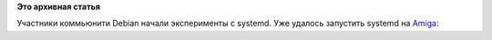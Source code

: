 .. title: systemd на Amiga
.. slug: systemd-на-amiga
.. date: 2014-02-17 01:09:54
.. tags:
.. category:
.. link:
.. description:
.. type: text
.. author: Peter Lemenkov

**Это архивная статья**


Участники коммьюнити Debian начали эксперименты с systemd. Уже удалось
запустить systemd на `Amiga <https://ru.wikipedia.org/wiki/Amiga>`__:
|image0|

.. |image0| image:: https://lh3.googleusercontent.com/-dbk8QO62FBE/UwEY9Sz6TDI/AAAAAAAAH8Q/7s9TGjKL2WM/w800-h600-no/system-amiga.png
   :target: https://plus.google.com/103967792093990613665/posts/SyziqNUnVTU
